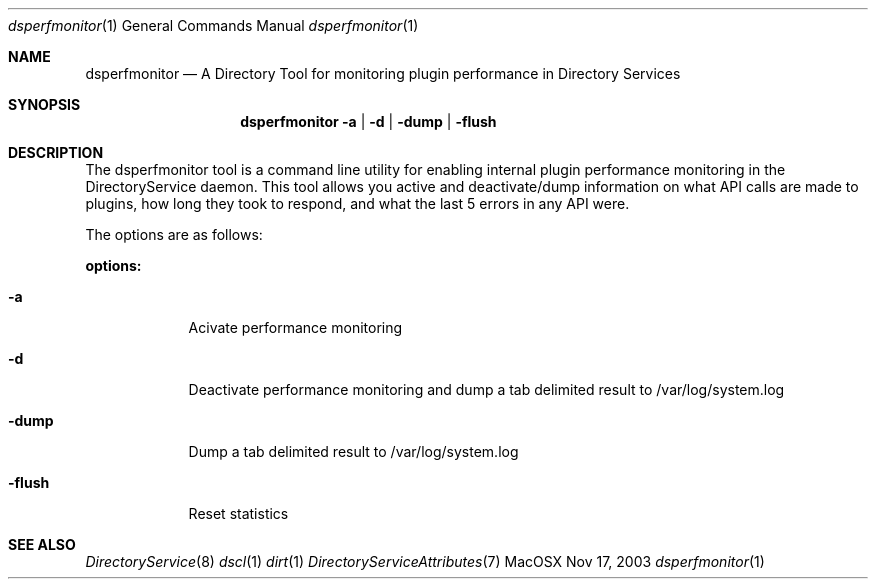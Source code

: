 .\"Modified from man(1) of FreeBSD, the NetBSD mdoc.template, and mdoc.samples.
.\"See Also:
.\"man mdoc.samples for a complete listing of options
.\"man mdoc for the short list of editing options
.\"/usr/share/misc/mdoc.template
.Dd Nov 17, 2003       \" DATE 
.Dt dsperfmonitor 1       \" Program name and manual section number 
.Os MacOSX
.Sh NAME                 \" Section Header - required - don't modify 
.Nm dsperfmonitor 
.\" The following lines are read in generating the apropos(man -k) database. Use only key
.\" words here as the database is built based on the words here and in the .ND line. 
.\" Use .Nm macro to designate other names for the documented program.
.Nd A Directory Tool for monitoring plugin performance in Directory Services
.Sh SYNOPSIS             \" Section Header - required - don't modify
.Nm
.Fl a | d | dump | flush       \" [options] 
.Sh DESCRIPTION          \" Section Header - required - don't modify
The dsperfmonitor tool is a command line utility for enabling internal plugin performance monitoring in the DirectoryService daemon.  This tool allows you active and deactivate/dump information on what API calls are made to plugins, how long they took to respond, and what the last 5 errors in any API were.
.Pp
The options are as follows:
.Pp
.Nm options:
.Bl -tag -width -indent  \" Differs from above in -compact tag removed 
.It Fl a
Acivate performance monitoring 
.It Fl d
Deactivate performance monitoring and dump a tab delimited result to /var/log/system.log
.It Fl dump
Dump a tab delimited result to /var/log/system.log
.It Fl flush
Reset statistics
.El                      \" Ends the list
.\" The following are optional section headers. Remove the comment tag to use.
.\" .Sh RETURN VALUES    \"Sections 2 and 3
.\" .Sh ENVIRONMENT      \"Sections 1, 6, 7, and 8
.\" .Sh FILES
.\" .Sh EXAMPLES
.\" .Ev PAGER
.\" .Sh DIAGNOSTICS      \"Sections 1, 6, 7, and 8
.\" .Sh ERRORS           \"Sections 2 and 3
.Sh SEE ALSO 
.\" List links in ascending order by section, alphabetically within a section.
.\" Please do not reference files that do not exist without filing a bug report
.Xr DirectoryService 8
.Xr dscl 1
.Xr dirt 1
.Xr DirectoryServiceAttributes 7
.\" .Sh BUGS 
.\" .Sh HISTORY 
